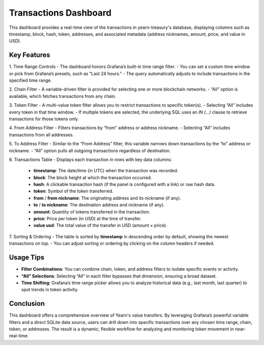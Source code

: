 Transactions Dashboard 
======================

This dashboard provides a real-time view of the transactions in yearn-treasury's database, displaying columns such as timestamp, block, hash, token, addresses, and associated metadata (address nicknames, amount, price, and value in USD).

Key Features
------------

1. Time Range Controls
- The dashboard honors Grafana’s built-in time range filter.  
- You can set a custom time window or pick from Grafana’s presets, such as “Last 24 hours.”  
- The query automatically adjusts to include transactions in the specified time range.

2. Chain Filter
- A variable-driven filter is provided for selecting one or more blockchain networks.
- “All” option is available, which fetches transactions from any chain.

3. Token Filter
- A multi-value token filter allows you to restrict transactions to specific token(s).  
- Selecting “All” includes every token in that time window.
- If multiple tokens are selected, the underlying SQL uses an `IN (...)` clause to retrieve transactions for those tokens only.

4. From Address Filter
- Filters transactions by “from” address or address nickname.  
- Selecting “All” includes transactions from all addresses.

5. To Address Filter
- Similar to the “From Address” filter, this variable narrows down transactions by the “to” address or nickname.
- “All” option pulls all outgoing transactions regardless of destination.

6. Transactions Table
- Displays each transaction in rows with key data columns:  
  - **timestamp**: The date/time (in UTC) when the transaction was recorded.  
  - **block**: The block height at which the transaction occurred.  
  - **hash**: A clickable transaction hash (if the panel is configured with a link) or raw hash data.  
  - **token**: Symbol of the token transferred.  
  - **from** / **from nickname**: The originating address and its nickname (if any).  
  - **to** / **to nickname**: The destination address and nickname (if any).  
  - **amount**: Quantity of tokens transferred in the transaction.  
  - **price**: Price per token (in USD) at the time of transfer.  
  - **value usd**: The total value of the transfer in USD (amount × price).  

7. Sorting & Ordering
- The table is sorted by **timestamp** in descending order by default, showing the newest transactions on top.
- You can adjust sorting or ordering by clicking on the column headers if needed.

Usage Tips
----------
- **Filter Combinations**: You can combine chain, token, and address filters to isolate specific events or activity.  
- **“All” Selections**: Selecting “All” in each filter bypasses that dimension, ensuring a broad dataset.  
- **Time Shifting**: Grafana’s time range picker allows you to analyze historical data (e.g., last month, last quarter) to spot trends in token activity.

Conclusion
----------
This dashboard offers a comprehensive overview of Yearn's value transfers. By leveraging Grafana’s powerful variable filters and a direct SQLite data source, users can drill down into specific transactions over any chosen time range, chain, token, or addresses. The result is a dynamic, flexible workflow for analyzing and monitoring token movement in near-real-time.
